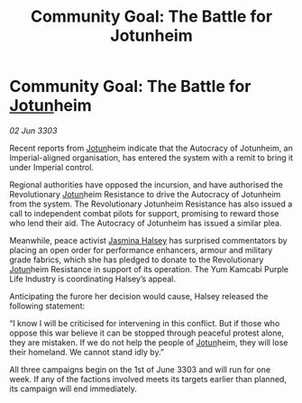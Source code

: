 :PROPERTIES:
:ID:       50ad3377-d30c-4ee5-9226-a0e86b4a4676
:END:
#+title: Community Goal: The Battle for Jotunheim
#+filetags: :Empire:CommunityGoal:3303:galnet:

* Community Goal: The Battle for [[id:addd8c74-2425-4d26-a1d5-9cb11ce6b0ba][Jotun]]heim

/02 Jun 3303/

Recent reports from [[id:addd8c74-2425-4d26-a1d5-9cb11ce6b0ba][Jotun]]heim indicate that the Autocracy of Jotunheim, an Imperial-aligned organisation, has entered the system with a remit to bring it under Imperial control. 

Regional authorities have opposed the incursion, and have authorised the Revolutionary [[id:addd8c74-2425-4d26-a1d5-9cb11ce6b0ba][Jotun]]heim Resistance to drive the Autocracy of Jotunheim from the system. The Revolutionary Jotunheim Resistance has also issued a call to independent combat pilots for support, promising to reward those who lend their aid. The Autocracy of Jotunheim has issued a similar plea. 

Meanwhile, peace activist [[id:a9ccf59f-436e-44df-b041-5020285925f8][Jasmina Halsey]] has surprised commentators by placing an open order for performance enhancers, armour and military grade fabrics, which she has pledged to donate to the Revolutionary [[id:addd8c74-2425-4d26-a1d5-9cb11ce6b0ba][Jotun]]heim Resistance in support of its operation. The Yum Kamcabi Purple Life Industry is coordinating Halsey’s appeal. 

Anticipating the furore her decision would cause, Halsey released the following statement: 

“I know I will be criticised for intervening in this conflict. But if those who oppose this war believe it can be stopped through peaceful protest alone, they are mistaken. If we do not help the people of [[id:addd8c74-2425-4d26-a1d5-9cb11ce6b0ba][Jotun]]heim, they will lose their homeland. We cannot stand idly by.” 

All three campaigns begin on the 1st of June 3303 and will run for one week. If any of the factions involved meets its targets earlier than planned, its campaign will end immediately.
